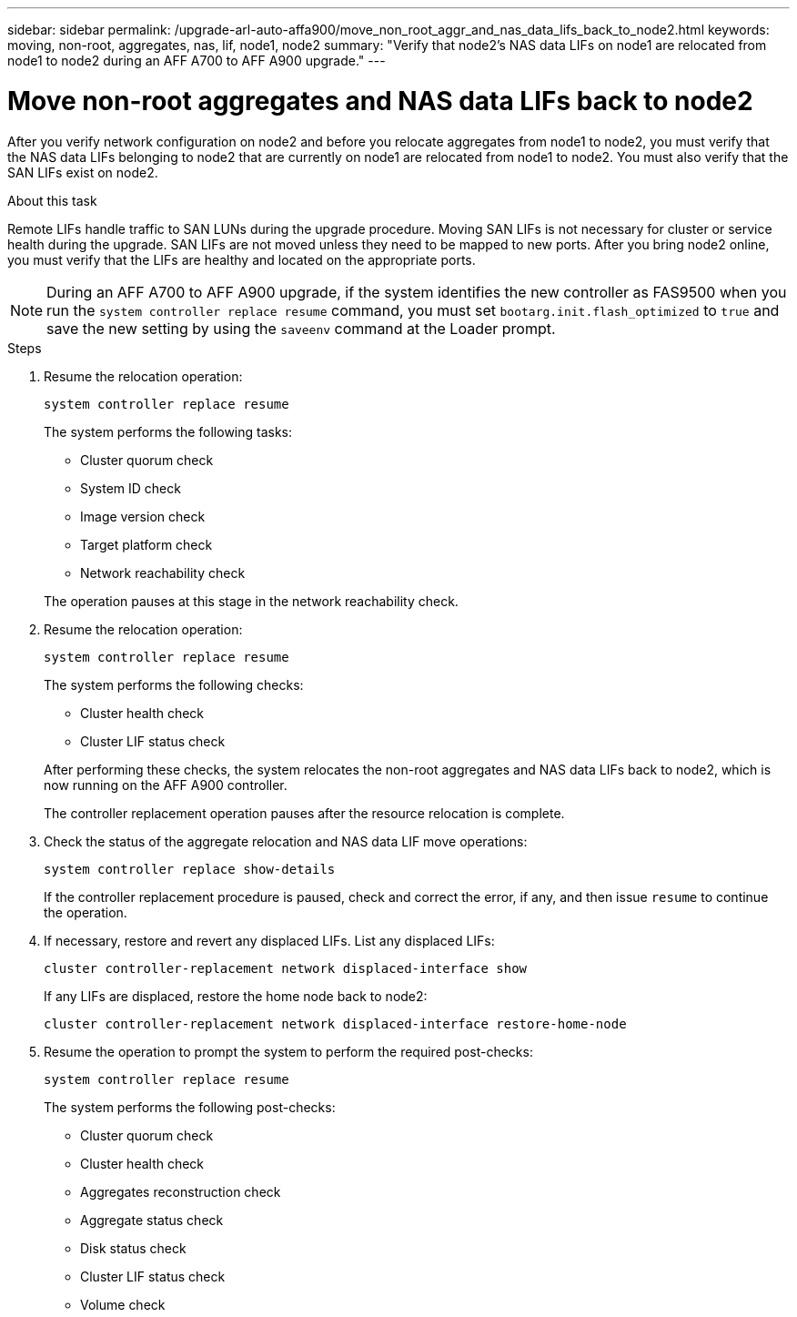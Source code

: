 ---
sidebar: sidebar
permalink: /upgrade-arl-auto-affa900/move_non_root_aggr_and_nas_data_lifs_back_to_node2.html
keywords: moving, non-root, aggregates, nas, lif, node1, node2
summary: "Verify that node2's NAS data LIFs on node1 are relocated from node1 to node2 during an AFF A700 to AFF A900 upgrade."
---

= Move non-root aggregates and NAS data LIFs back to node2
:hardbreaks:
:nofooter:
:icons: font
:linkattrs:
:imagesdir: ./media/

[.lead]
After you verify network configuration on node2 and before you relocate aggregates from node1 to node2, you must verify that the NAS data LIFs belonging to node2 that are currently on node1 are relocated from node1 to node2. You must also verify that the SAN LIFs exist on node2.

.About this task
Remote LIFs handle traffic to SAN LUNs during the upgrade procedure. Moving SAN LIFs is not necessary for cluster or service health during the upgrade. SAN LIFs are not moved unless they need to be mapped to new ports. After you bring node2 online, you must verify that the LIFs are healthy and located on the appropriate ports.

NOTE: During an AFF A700 to AFF A900 upgrade, if the system identifies the new controller as FAS9500 when you run the `system controller replace resume` command, you must set `bootarg.init.flash_optimized` to `true` and save the new setting by using the `saveenv` command at the Loader prompt.
// BURT-1481586 30-May-2022

.Steps
. Resume the relocation operation:
+
`system controller replace resume`
+
The system performs the following tasks:
+
--
* Cluster quorum check
* System ID check
* Image version check
* Target platform check
* Network reachability check
--
+
The operation pauses at this stage in the network reachability check.

. Resume the relocation operation:
+
`system controller replace resume`
+
The system performs the following checks:
+
--
* Cluster health check
* Cluster LIF status check
--
+
After performing these checks, the system relocates the non-root aggregates and NAS data LIFs back to node2, which is now running on the AFF A900 controller.
+
The controller replacement operation pauses after the resource relocation is complete.

. Check the status of the aggregate relocation and NAS data LIF move operations:
+
`system controller replace show-details`
+
If the controller replacement procedure is paused, check and correct the error, if any, and then issue `resume` to continue the operation.

. If necessary, restore and revert any displaced LIFs. List any displaced LIFs:
+
`cluster controller-replacement network displaced-interface show`
+
If any LIFs are displaced, restore the home node back to node2:
+
`cluster controller-replacement network displaced-interface restore-home-node`

. Resume the operation to prompt the system to perform the required post-checks:
+
`system controller replace resume`
+
The system performs the following post-checks:

* Cluster quorum check
* Cluster health check
* Aggregates reconstruction check
* Aggregate status check
* Disk status check
* Cluster LIF status check
* Volume check
